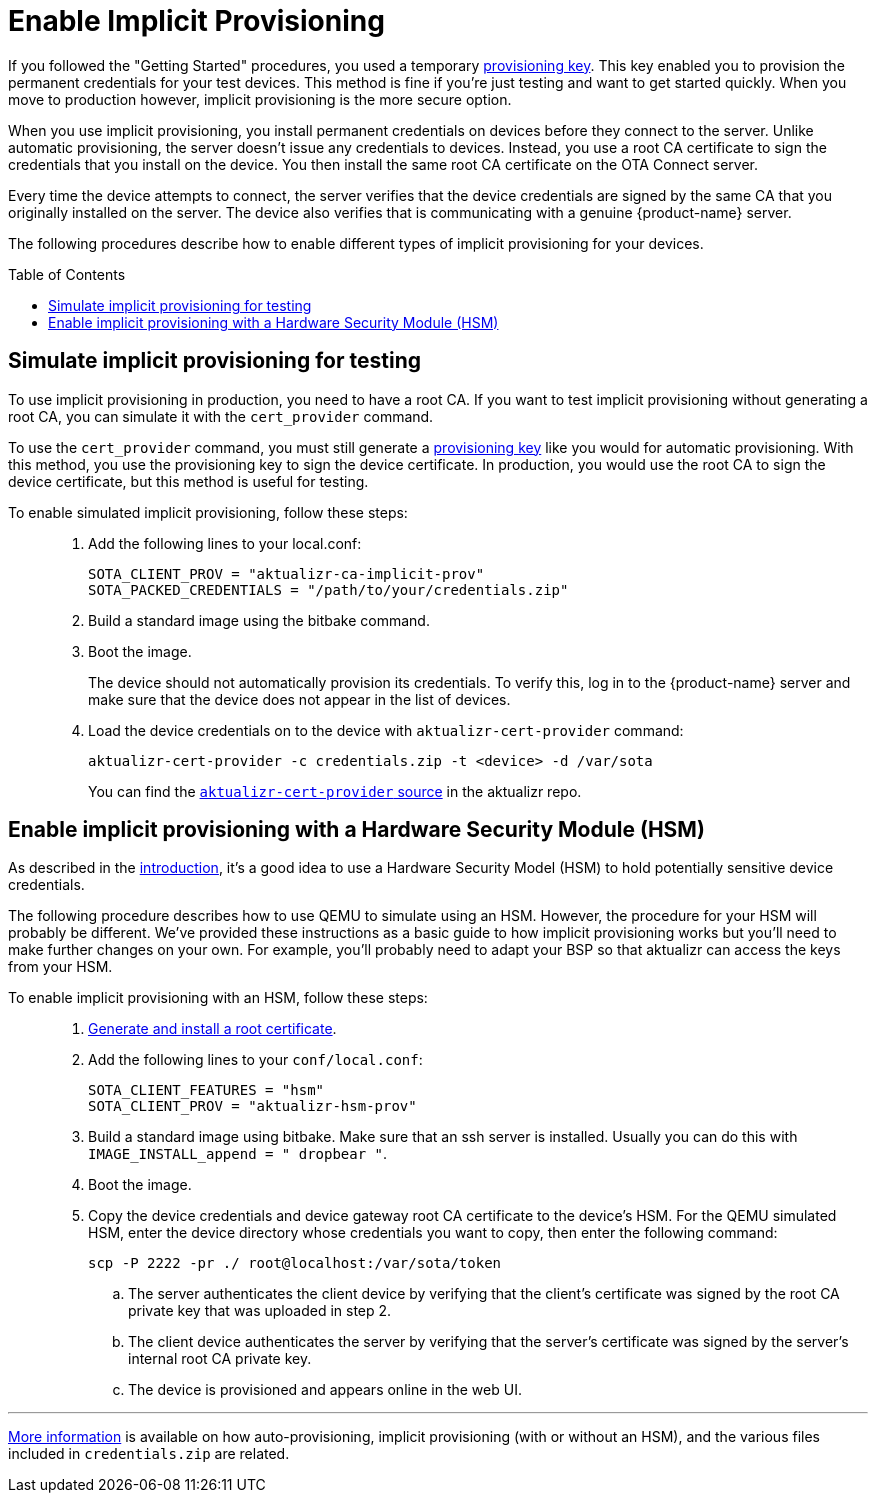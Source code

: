= Enable Implicit Provisioning
:page-layout: page
:page-categories: [prod]
:page-date: 2018-08-29 11:31:22
:page-order: 99
:icons: font
:toc: macro

If you followed the "Getting Started" procedures, you used a temporary link:../quickstarts/generating-provisioning-credentials.html[provisioning key]. This key enabled you to provision the permanent credentials for your test devices. This method is fine if you're just testing and want to get started quickly. When you move to production however, implicit provisioning is the more secure option.

When you use implicit provisioning, you install permanent credentials on devices before they connect to the server. Unlike automatic provisioning, the server doesn't issue any credentials to devices. Instead, you use a root CA certificate to sign the credentials that you install on the device. You then install the same root CA certificate on the OTA Connect server.

Every time the device attempts to connect, the server verifies that the device credentials are signed by the same CA that you originally installed on the server. The device also verifies that is communicating with a genuine {product-name} server.

The following procedures describe how to enable different types of implicit provisioning for your devices.

toc::[]

== Simulate implicit provisioning for testing

To use implicit provisioning in production, you need to have a root CA. If you want to test implicit provisioning without generating a root CA, you can simulate it with the `cert_provider` command.

To use the `cert_provider` command, you must still generate a link:../quickstarts/generating-provisioning-credentials.html[provisioning key] like you would for automatic provisioning. With this method, you use the provisioning key to sign the device certificate. In production, you would use the root CA to sign the device certificate, but this method is useful for testing.

To enable simulated implicit provisioning, follow these steps: ::
1. Add the following lines to your local.conf:
+
----
SOTA_CLIENT_PROV = "aktualizr-ca-implicit-prov"
SOTA_PACKED_CREDENTIALS = "/path/to/your/credentials.zip"
----

1. Build a standard image using the bitbake command.
1. Boot the image.
+
The device should not automatically provision its credentials. To verify this, log in to the {product-name} server and make sure that the device does not appear in the list of devices.
1. Load the device credentials on to the device with `aktualizr-cert-provider` command:
+
----
aktualizr-cert-provider -c credentials.zip -t <device> -d /var/sota
----
+
You can find the link:https://github.com/advancedtelematic/aktualizr/tree/master/src/cert_provider[`aktualizr-cert-provider` source] in the aktualizr repo.

== Enable implicit provisioning with a Hardware Security Module (HSM)

As described in the link:prod-intro.html[introduction], it's a good idea to use a Hardware Security Model (HSM) to hold potentially sensitive device credentials.

The following procedure describes how to use QEMU to simulate using an HSM. However, the procedure for your HSM will probably be different. We've provided these instructions as a basic guide to how implicit provisioning works but you'll need to make further changes on your own. For example, you'll probably need to adapt your BSP so that aktualizr can access the keys from your HSM.

To enable implicit provisioning with an HSM, follow these steps: ::
. link:generate-and-install-a-root-certificate.html[Generate and install a root certificate].
. Add the following lines to your `conf/local.conf`:
+
----
SOTA_CLIENT_FEATURES = "hsm"
SOTA_CLIENT_PROV = "aktualizr-hsm-prov"
----
. Build a standard image using bitbake. Make sure that an ssh server is installed. Usually you can do this with `IMAGE_INSTALL_append = " dropbear "`.
. Boot the image.
. Copy the device credentials and device gateway root CA certificate to the device's HSM. For the QEMU simulated HSM, enter the device directory whose credentials you want to copy, then enter the following command:
+
----
scp -P 2222 -pr ./ root@localhost:/var/sota/token
----
.. The server authenticates the client device by verifying that the client's certificate was signed by the root CA private key that was uploaded in step 2.
.. The client device authenticates the server by verifying that the server's certificate was signed by the server's internal root CA private key.
.. The device is provisioned and appears online in the web UI.

'''

link:../concepts/provisioning-methods-and-credentialszip.html[More information] is available on how auto-provisioning, implicit provisioning (with or without an HSM), and the various files included in `credentials.zip` are related.
